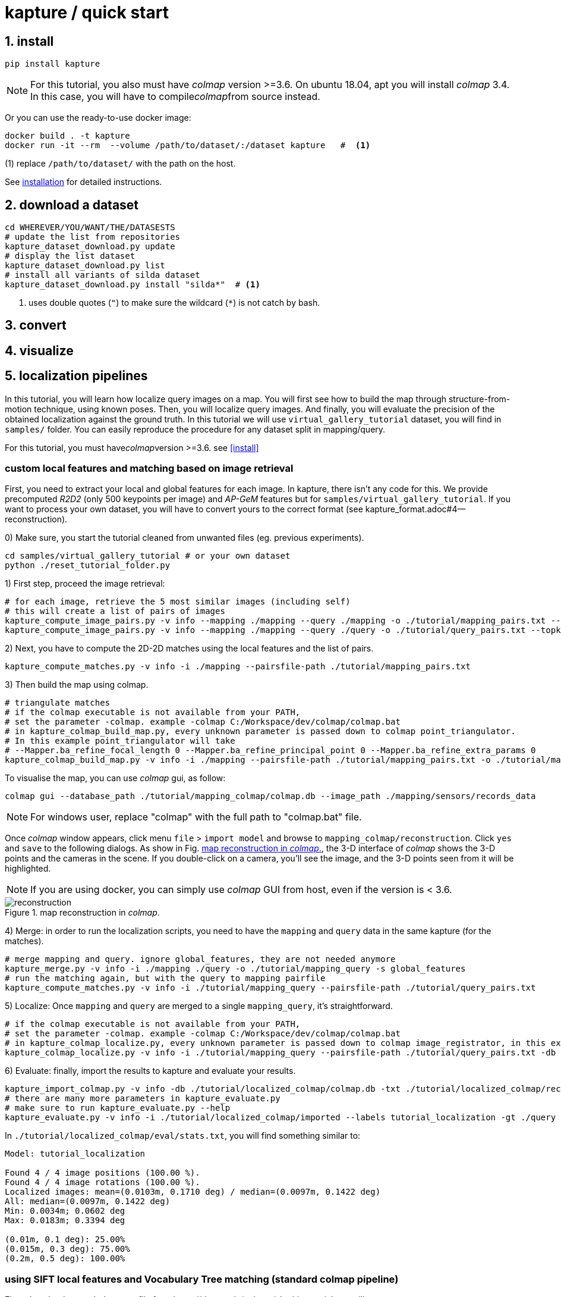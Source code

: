 = kapture / quick start

:sectnums:
:sectnumlevels: 1
:toc:
:toclevels: 2


== install
[source,bash]
pip install kapture

NOTE: For this tutorial, you also must have __colmap__ version >=3.6.
On ubuntu 18.04, apt you will install __colmap__ 3.4.
In this case, you will have to compile__colmap__from source instead.

Or you can use the ready-to-use docker image:
[source,bash]
----
docker build . -t kapture
docker run -it --rm  --volume /path/to/dataset/:/dataset kapture   #  <1>
----
(1) replace `/path/to/dataset/` with the path on the host.

See link:installation.adoc[installation] for detailed instructions.

== download a dataset

[source,bash]
----
cd WHEREVER/YOU/WANT/THE/DATASESTS
# update the list from repositories
kapture_dataset_download.py update
# display the list dataset
kapture_dataset_download.py list
# install all variants of silda dataset
kapture_dataset_download.py install "silda*"  # <1>
----

<1> uses double quotes (`"`) to make sure the wildcard (`*`) is not catch by bash.

== convert

== visualize

== localization pipelines

In this tutorial, you will learn how localize query images on a map.
You will first see how to build the map through structure-from-motion technique, using known poses.
Then, you will localize query images.
And finally, you will evaluate the precision of the obtained localization against the ground truth.
In this tutorial we will use `virtual_gallery_tutorial` dataset, you will find in `samples/` folder.
You can easily reproduce the procedure for any dataset split in mapping/query.

For this tutorial, you must have__colmap__version >=3.6. see <<install>>

=== custom local features and matching based on image retrieval
First, you need to extract your local and global features for each image.
In kapture, there isn't any code for this.
We provide precomputed __R2D2__ (only 500 keypoints per image) and __AP-GeM__ features but for `samples/virtual_gallery_tutorial`.
If you want to process your own dataset, you will have to convert yours to the correct format
(see kapture_format.adoc#4--reconstruction).


0) Make sure, you start the tutorial cleaned from unwanted files (eg. previous experiments).

[source,bash]
----
cd samples/virtual_gallery_tutorial # or your own dataset
python ./reset_tutorial_folder.py
----

1) First step, proceed the image retrieval:

[source,bash]
----
# for each image, retrieve the 5 most similar images (including self)
# this will create a list of pairs of images
kapture_compute_image_pairs.py -v info --mapping ./mapping --query ./mapping -o ./tutorial/mapping_pairs.txt --topk 5
kapture_compute_image_pairs.py -v info --mapping ./mapping --query ./query -o ./tutorial/query_pairs.txt --topk 5
----

2) Next, you have to compute the 2D-2D matches using the local features and the list of
pairs.
[source,bash]
kapture_compute_matches.py -v info -i ./mapping --pairsfile-path ./tutorial/mapping_pairs.txt

3) Then build the map using colmap.
[source,bash]
----
# triangulate matches
# if the colmap executable is not available from your PATH,
# set the parameter -colmap. example -colmap C:/Workspace/dev/colmap/colmap.bat
# in kapture_colmap_build_map.py, every unknown parameter is passed down to colmap point_triangulator.
# In this example point_triangulator will take
# --Mapper.ba_refine_focal_length 0 --Mapper.ba_refine_principal_point 0 --Mapper.ba_refine_extra_params 0
kapture_colmap_build_map.py -v info -i ./mapping --pairsfile-path ./tutorial/mapping_pairs.txt -o ./tutorial/mapping_colmap --use-colmap-matches-importer --Mapper.ba_refine_focal_length 0 --Mapper.ba_refine_principal_point 0 --Mapper.ba_refine_extra_params 0
----

To visualise the map, you can use __colmap__ gui, as follow:
[source,bash]
colmap gui --database_path ./tutorial/mapping_colmap/colmap.db --image_path ./mapping/sensors/records_data

NOTE: For windows user, replace "colmap" with the full path to "colmap.bat" file.

Once __colmap__ window appears, click menu `file` > `import model` and browse to `mapping_colmap/reconstruction`.
Click `yes` and `save` to the following dialogs. As show in Fig. <<fig_reconstruct>>, the 3-D interface of __colmap__
shows the 3-D points and the cameras in the scene. If you double-click on a camera, you'll see the image, and the 3-D
points seen from it will be highlighted.

NOTE: If you are using docker, you can simply use __colmap__ GUI from host, even if the version is < 3.6.

.map reconstruction in __colmap__.
[[fig_reconstruct]]
image::colmap_mapping.jpg[reconstruction]

4) Merge: in order to run the localization scripts, you need to have the `mapping` and `query` data in the same kapture
(for the matches).
[source,bash]
----
# merge mapping and query. ignore global_features, they are not needed anymore
kapture_merge.py -v info -i ./mapping ./query -o ./tutorial/mapping_query -s global_features
# run the matching again, but with the query to mapping pairfile
kapture_compute_matches.py -v info -i ./tutorial/mapping_query --pairsfile-path ./tutorial/query_pairs.txt
----

5) Localize: Once `mapping` and `query` are merged to a single `mapping_query`, it's straightforward.
[source,bash]
----
# if the colmap executable is not available from your PATH,
# set the parameter -colmap. example -colmap C:/Workspace/dev/colmap/colmap.bat
# in kapture_colmap_localize.py, every unknown parameter is passed down to colmap image_registrator, in this example image_triangulator will take --Mapper.ba_refine_focal_length 0 --Mapper.ba_refine_principal_point 0 --Mapper.ba_refine_extra_params 0
kapture_colmap_localize.py -v info -i ./tutorial/mapping_query --pairsfile-path ./tutorial/query_pairs.txt -db ./tutorial/mapping_colmap/colmap.db -txt ./tutorial/mapping_colmap/reconstruction -o ./tutorial/localized_colmap --use-colmap-matches-importer --Mapper.ba_refine_focal_length 0 --Mapper.ba_refine_principal_point 0 --Mapper.ba_refine_extra_params 0
----

6) Evaluate: finally, import the results to kapture and evaluate your results.
[source,bash]
----
kapture_import_colmap.py -v info -db ./tutorial/localized_colmap/colmap.db -txt ./tutorial/localized_colmap/reconstruction -o ./tutorial/localized_colmap/imported --skip_reconstruction
# there are many more parameters in kapture_evaluate.py
# make sure to run kapture_evaluate.py --help
kapture_evaluate.py -v info -i ./tutorial/localized_colmap/imported --labels tutorial_localization -gt ./query -o ./tutorial/localized_colmap/eval --bins "0.01 0.1" "0.015 0.3" "0.2 0.5" --plot-max 10
----

In `./tutorial/localized_colmap/eval/stats.txt`, you will find something similar to:
[source,ini]
----
Model: tutorial_localization

Found 4 / 4 image positions (100.00 %).
Found 4 / 4 image rotations (100.00 %).
Localized images: mean=(0.0103m, 0.1710 deg) / median=(0.0097m, 0.1422 deg)
All: median=(0.0097m, 0.1422 deg)
Min: 0.0034m; 0.0602 deg
Max: 0.0183m; 0.3394 deg

(0.01m, 0.1 deg): 25.00%
(0.015m, 0.3 deg): 75.00%
(0.2m, 0.5 deg): 100.00%
----


=== using SIFT local features and Vocabulary Tree matching (standard colmap pipeline)

First, download a vocabulary tree file from https://demuc.de/colmap/. In this tutorial, we will use vocab_tree_flickr100K_words32K.bin

[source,bash]
----
cd samples/virtual_gallery_tutorial # or your own dataset
# if you use samples/virtual_gallery_tutorial, clear the tutorial folder of unwanted files
python ./reset_tutorial_folder.py

mkdir vocab_trees
# Windows 10 includes curl.exe
curl -C - --output ./vocab_trees/vocab_tree_flickr100K_words32K.bin --url https://demuc.de/colmap/vocab_tree_flickr100K_words32K.bin
----

Now you just have to run the kapture scripts.
[source,bash]
----
# build the map with colmap
# if the colmap executable is not available from your PATH,
# set the parameter -colmap. example -colmap C:/Workspace/dev/colmap/bin/colmap.bat
# in kapture_colmap_build_sift_map.py, every unknown parameter is passed down to colmap point_triangulator, in this example point_triangulator will take --Mapper.ba_refine_focal_length 0 --Mapper.ba_refine_principal_point 0 --Mapper.ba_refine_extra_params 0
kapture_colmap_build_sift_map.py -v info -i ./mapping -o ./tutorial/mapping_sift_colmap -voc ./vocab_trees/vocab_tree_flickr100K_words32K.bin --Mapper.ba_refine_focal_length 0 --Mapper.ba_refine_principal_point 0 --Mapper.ba_refine_extra_params 0

# localize with colmap
# if the colmap executable is not available from your PATH,
# set the parameter -colmap. example -colmap C:/Workspace/dev/colmap/bin/colmap.bat
# in kapture_colmap_localize_sift.py, every unknown parameter is passed down to colmap image_registrator, in this example image_registrator will take --Mapper.ba_refine_focal_length 0 --Mapper.ba_refine_principal_point 0 --Mapper.ba_refine_extra_params 0
kapture_colmap_localize_sift.py -v info -i ./query -db ./tutorial/mapping_sift_colmap/colmap.db -txt ./tutorial/mapping_sift_colmap/reconstruction -o ./tutorial/localized_sift_colmap -voc ./vocab_trees/vocab_tree_flickr100K_words32K.bin --Mapper.ba_refine_focal_length 0 --Mapper.ba_refine_principal_point 0 --Mapper.ba_refine_extra_params 0
----

Finally, import the results to kapture and evaluate your results.
[source,bash]
----
kapture_import_colmap.py -v info -db ./tutorial/localized_sift_colmap/colmap.db -txt ./tutorial/localized_sift_colmap/reconstruction -o ./tutorial/localized_sift_colmap/imported --skip_reconstruction
# there are many more parameters in kapture_evaluate.py
# make sure to run kapture_evaluate.py --help
kapture_evaluate.py -v info -i ./tutorial/localized_sift_colmap/imported --labels tutorial_localization -gt ./query -o ./tutorial/localized_sift_colmap/eval --bins "0.01 0.1" "0.015 0.3" "0.2 0.5" --plot-max 10
----

In `./tutorial/localized_sift_colmap/eval/stats.txt`, you will find something similar to:
[source,bash]
----
Model: tutorial_localization

Found 4 / 4 image positions (100.00 %).
Found 4 / 4 image rotations (100.00 %).
Localized images: mean=(0.0028m, 0.0425 deg) / median=(0.0025m, 0.0414 deg)
All: median=(0.0025m, 0.0414 deg)
Min: 0.0020m; 0.0317 deg
Max: 0.0041m; 0.0553 deg

(0.01m, 0.1 deg): 100.00%
(0.015m, 0.3 deg): 100.00%
(0.2m, 0.5 deg): 100.00%
----
